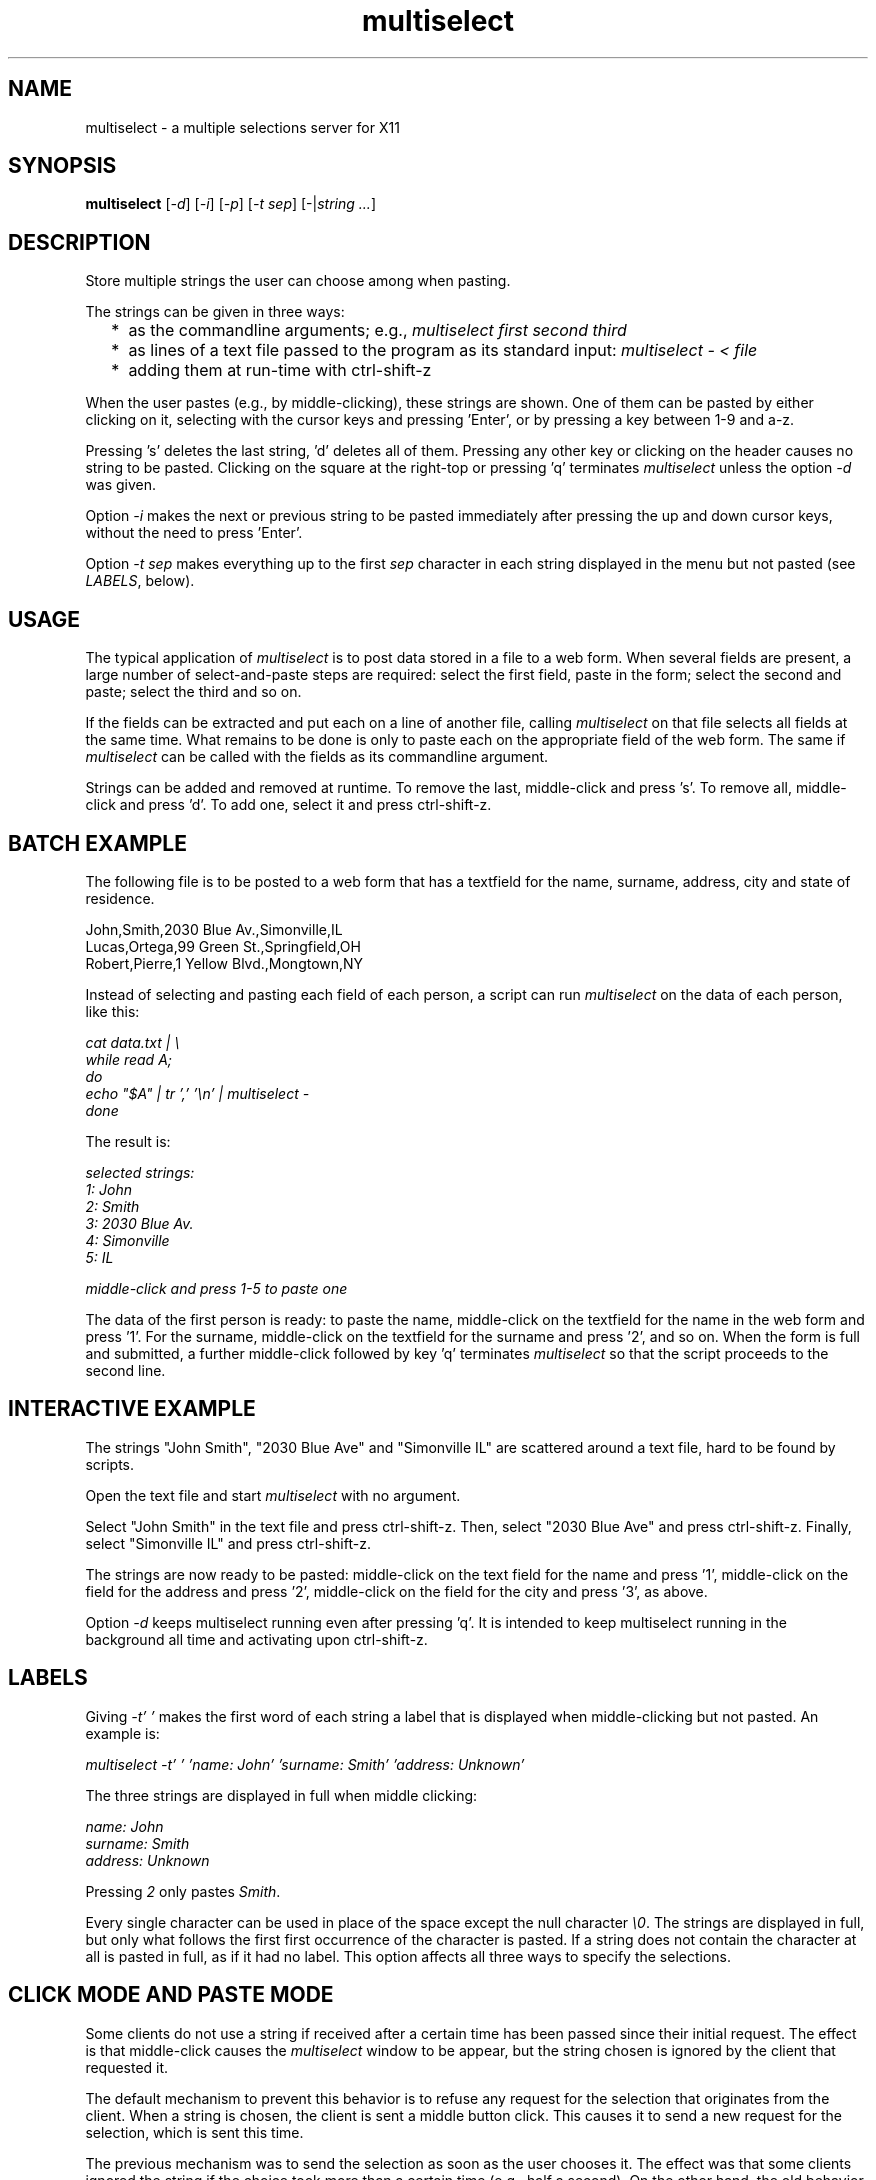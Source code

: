 .TH multiselect 1 "September 14, 2019"

.
.
.
.SH NAME
multiselect - a multiple selections server for X11

.
.
.
.SH SYNOPSIS

.B multiselect
[\fI-d\fP]
[\fI-i\fP]
[\fI-p\fP]
[\fI-t sep\fP]
[-|\fIstring ...\fP]

.
.
.
.SH DESCRIPTION

Store multiple strings the user can choose among when pasting.

The strings can be given in three ways:

.IP "  * " 4
as the commandline arguments; e.g., \fImultiselect first second third\fP

.IP "  * "
as lines of a text file passed to the program as its standard input:
\fImultiselect - < file\fP

.IP "  * "
adding them at run-time with ctrl-shift-z

.P

When the user pastes (e.g., by middle-clicking), these strings are shown. One
of them can be pasted by either clicking on it, selecting with the cursor keys
and pressing 'Enter', or by pressing a key between 1-9 and a-z.

Pressing 's' deletes the last string, 'd' deletes all of them. Pressing any
other key or clicking on the header causes no string to be pasted. Clicking on
the square at the right-top or pressing 'q' terminates \fImultiselect\fP unless
the option \fI-d\fP was given.

Option \fI-i\fP makes the next or previous string to be pasted immediately
after pressing the up and down cursor keys, without the need to press 'Enter'.

Option \fI-t sep\fP makes everything up to the first \fIsep\fP character in
each string displayed in the menu but not pasted (see \fILABELS\fP, below).

.
.
.
.SH USAGE

The typical application of \fImultiselect\fP is to post data stored in a file
to a web form. When several fields are present, a large number of
select-and-paste steps are required: select the first field, paste in the form;
select the second and paste; select the third and so on.

If the fields can be extracted and put each on a line of another file, calling
\fPmultiselect\fP on that file selects all fields at the same time. What
remains to be done is only to paste each on the appropriate field of the web
form. The same if \fPmultiselect\fP can be called with the fields as its
commandline argument.

Strings can be added and removed at runtime. To remove the last, middle-click
and press 's'. To remove all, middle-click and press 'd'. To add one, select it
and press ctrl-shift-z.

.
.
.
.SH BATCH EXAMPLE

The following file is to be posted to a web form that has a textfield for the
name, surname, address, city and state of residence.

.nf
John,Smith,2030 Blue Av.,Simonville,IL
Lucas,Ortega,99 Green St.,Springfield,OH
Robert,Pierre,1 Yellow Blvd.,Mongtown,NY
.fi

Instead of selecting and pasting each field of each person, a script can run
\fImultiselect\fP on the data of each person, like this:

.nf
\fI
    cat data.txt | \\
    while read A;
    do
        echo "$A" | tr ',' '\\n' | multiselect -
    done
\fP
.fi

The result is:

.nf
\fI
    selected strings:
       1: John
       2: Smith
       3: 2030 Blue Av.
       4: Simonville
       5: IL

    middle-click and press 1-5 to paste one
\fP
.fi

The data of the first person is ready: to paste the name, middle-click on the
textfield for the name in the web form and press '1'. For the surname,
middle-click on the textfield for the surname and press '2', and so on. When
the form is full and submitted, a further middle-click followed by key 'q'
terminates \fImultiselect\fP so that the script proceeds to the second line.

.
.
.
.SH INTERACTIVE EXAMPLE

The strings "John Smith", "2030 Blue Ave" and "Simonville IL" are scattered
around a text file, hard to be found by scripts.

Open the text file and start \fImultiselect\fP with no argument.

Select "John Smith" in the text file and press ctrl-shift-z. Then, select
"2030 Blue Ave" and press ctrl-shift-z. Finally, select "Simonville IL" and
press ctrl-shift-z.

The strings are now ready to be pasted: middle-click on the text field for the
name and press '1', middle-click on the field for the address and press '2',
middle-click on the field for the city and press '3', as above.

Option \fI-d\fP keeps multiselect running even after pressing 'q'. It is
intended to keep multiselect running in the background all time and activating
upon ctrl-shift-z.

.
.
.
.SH LABELS

Giving \fI-t' '\fP makes the first word of each string a label that is
displayed when middle-clicking but not pasted. An example is:

.nf
\fI
    multiselect -t' ' 'name: John' 'surname: Smith' 'address: Unknown'
\fP
.fi

The three strings are displayed in full when middle clicking:

.nf
\fI
    name: John
    surname: Smith
    address: Unknown
\fP
.fi

Pressing \fI2\fP only pastes \fISmith\fP.

Every single character can be used in place of the space except the null
character \fI\\0\fP. The strings are displayed in full, but only what follows
the first first occurrence of the character is pasted. If a string does not
contain the character at all is pasted in full, as if it had no label. This
option affects all three ways to specify the selections.

.
.
.
.SH CLICK MODE AND PASTE MODE

Some clients do not use a string if received after a certain time has been
passed since their initial request. The effect is that middle-click causes the
\fImultiselect\fP window to be appear, but the string chosen is ignored by the
client that requested it.

The default mechanism to prevent this behavior is to refuse any request for the
selection that originates from the client. When a string is chosen, the client
is sent a middle button click. This causes it to send a new request for the
selection, which is sent this time.

The previous mechanism was to send the selection as soon as the user chooses
it. The effect was that some clients ignored the string if the choice took more
than a certain time (e.g., half a second). On the other hand, the old behavior
works on clients that do not paste the selection on a middle button click. This
is why this mechanism is still available, passing \fI-p\fP.

' how firefox is dealt with in the old mechanism:
'
' firefox discards pasted text if it arrives more than half a second later than
' when requested (e.g., by middle click); this is the \fIkClipboardTimeout\fP
' constant in the firefox source code, set to \fI500000\fP microseconds; it
' cannot be changed by configuration options, which means that the time for
' choosing the string to paste in \fImultiselect\fP is only half a second; in
' order to facilitate dealing with this drawback of firefox, \fImultiselect\fP
' detects a timeout in firefox and pastes the chosen string on the following
' request; this means that if middle-click + '1' does not work, a further
' middle-click may complete pasting (without pressing '1' again)

